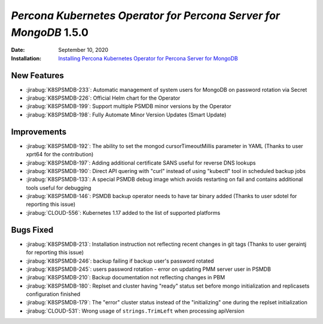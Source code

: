 .. _K8SPSMDB-1.5.0:

================================================================================
*Percona Kubernetes Operator for Percona Server for MongoDB* 1.5.0
================================================================================

:Date: September 10, 2020
:Installation: `Installing Percona Kubernetes Operator for Percona Server for MongoDB <https://www.percona.com/doc/kubernetes-operator-for-psmongodb/index.html#installation>`_

New Features
================================================================================

* :jirabug:`K8SPSMDB-233`: Automatic management of system users for MongoDB on password rotation via Secret
* :jirabug:`K8SPSMDB-226`: Official Helm chart for the Operator
* :jirabug:`K8SPSMDB-199`: Support multiple PSMDB minor versions by the Operator
* :jirabug:`K8SPSMDB-198`: Fully Automate Minor Version Updates (Smart Update)

Improvements
================================================================================

* :jirabug:`K8SPSMDB-192`: The ability to set the mongod cursorTimeoutMillis parameter in YAML (Thanks to user xprt64 for the contribution)
* :jirabug:`K8SPSMDB-197`: Adding additional certificate SANS useful for reverse DNS lookups
* :jirabug:`K8SPSMDB-190`: Direct API quering with "curl" instead of using "kubectl" tool in scheduled backup jobs
* :jirabug:`K8SPSMDB-133`: A special PSMDB debug image which avoids restarting on fail and contains additional tools useful for debugging
* :jirabug:`K8SPSMDB-146`: PSMDB backup operator needs to have tar binary added (Thanks to user sdotel for reporting this issue)
* :jirabug:`CLOUD-556`: Kubernetes 1.17 added to the list of supported platforms

Bugs Fixed
================================================================================

* :jirabug:`K8SPSMDB-213`: Installation instruction not reflecting recent changes in git tags (Thanks to user geraintj for reporting this issue)
* :jirabug:`K8SPSMDB-246`: backup failing if backup user's password rotated
* :jirabug:`K8SPSMDB-245`: users password rotation - error on updating PMM server user in PSMDB
* :jirabug:`K8SPSMDB-210`: Backup documentation not reflecting changes in PBM
* :jirabug:`K8SPSMDB-180`: Replset and cluster having "ready" status set before mongo initialization and replicasets configuration finished
* :jirabug:`K8SPSMDB-179`: The "error" cluster status instead of the "initializing" one during the replset initialization
* :jirabug:`CLOUD-531`: Wrong usage of ``strings.TrimLeft`` when processing apiVersion
